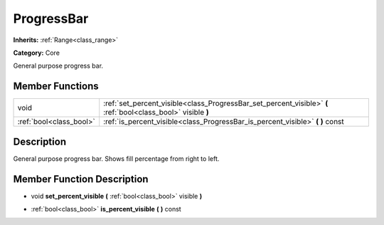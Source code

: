 .. _class_ProgressBar:

ProgressBar
===========

**Inherits:** :ref:`Range<class_range>`

**Category:** Core

General purpose progress bar.

Member Functions
----------------

+--------------------------+-----------------------------------------------------------------------------------------------------------------+
| void                     | :ref:`set_percent_visible<class_ProgressBar_set_percent_visible>`  **(** :ref:`bool<class_bool>` visible  **)** |
+--------------------------+-----------------------------------------------------------------------------------------------------------------+
| :ref:`bool<class_bool>`  | :ref:`is_percent_visible<class_ProgressBar_is_percent_visible>`  **(** **)** const                              |
+--------------------------+-----------------------------------------------------------------------------------------------------------------+

Description
-----------

General purpose progress bar. Shows fill percentage from right to left.

Member Function Description
---------------------------

.. _class_ProgressBar_set_percent_visible:

- void  **set_percent_visible**  **(** :ref:`bool<class_bool>` visible  **)**

.. _class_ProgressBar_is_percent_visible:

- :ref:`bool<class_bool>`  **is_percent_visible**  **(** **)** const


